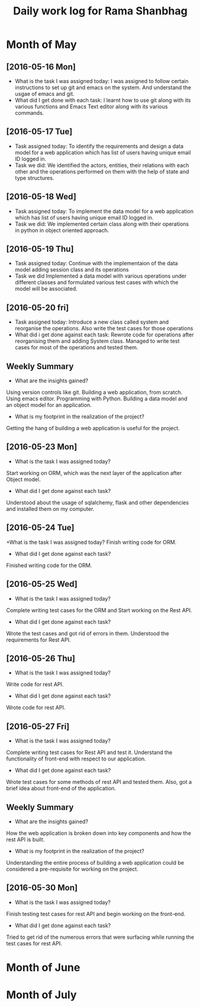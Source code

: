 #+title: Daily work log for Rama Shanbhag

* Month of May
** [2016-05-16 Mon]
   + What is the task I was assigned today:
     I was assigned to follow certain instructions to set up git and emacs on the system.
     And understand the usgae of emacs and git.
   + What did I get done with each task:
     I learnt how to use git along with its various functions and Emacs Text editor along with its various commands.
** [2016-05-17 Tue]
   + Task assigned today:
      To identify the requirements and design a data model for a web application which has list of users having unique email ID logged in. 
   + Task we did:
      We identified the actors, entities, their relations with each other and the operations performed on them with the help of state and type structures. 
** [2016-05-18 Wed]
   + Task assigned today:
      To implement the data model for a web application which has list of users having unique email ID logged in. 
   + Task we did:
      We implemented certain class along with their operations in python in object oriented approach.
** [2016-05-19 Thu]
   + Task assigned today:
      Continue with the implementaion of the data model adding session class and its operations
   + Task we did
      Implemented a data model with various operations under different classes and formulated various test cases with which the model will be associated.
** [2016-05-20 fri]
   + Task assigned today:
      Introduce a new class called system and reorganise the operations. Also write the test cases for those operations
   + What did i get done against each task:
      Rewrote code for operations after reorganising them and adding System class. Managed to write test cases for most of the operations and tested them.
   

** Weekly  Summary
   + What are the insights gained?
   Using version controls like git.
   Building a web application, from scratch.
   Using emacs editor.
   Programming with Python.
   Building a data model and an object model for an application.
   + What is my footprint in the realization of the project?
   Getting the hang of building a web application is useful for the project.
** [2016-05-23 Mon]
   + What is the task I was assigned today?
   Start working on ORM, which was the next layer of the application after Object model.
   + What did I get done against each task?
   Understood about the usage of sqlalchemy, flask and other dependencies and installed them on my computer. 
** [2016-05-24 Tue]
   +What is the task I was assigned today?
   Finish writing code for ORM.
   + What did I get done against each task?
   Finished writing code for the ORM.
** [2016-05-25 Wed]
   + What is the task I was assigned today?
   Complete writing test cases for the ORM and Start working on the Rest API.
   + What did I get done against each task?
   Wrote the test cases and got rid of errors in them. Understood the requirements for Rest API.
** [2016-05-26 Thu]
   + What is the task I was assigned today?
   Write code for rest API.
   + What did I get done against each task?
   Wrote code for rest API.
** [2016-05-27 Fri]
   + What is the task I was assigned today?
   Complete writing test cases for Rest API and test it. Understand the functionality of front-end with respect to our application.
   + What did I get done against each task?
   Wrote test cases for some methods of rest API and tested them. Also, got a brief idea about front-end of the application.
** Weekly  Summary
   + What are the insights gained?
   How the web application is broken down into key components and how the rest API is built.
   + What is my footprint in the realization of the project?
   Understanding the entire process of building a web application could be considered a pre-requisite for working on the project.
** [2016-05-30 Mon]
   + What is the task I was assigned today?
   Finish testing test cases for rest API and begin working on the front-end.
   + What did I get done against each task?
   Tried to get rid of the numerous errors that were surfacing while running the test cases for rest API.
   
* Month of June
* Month of July
